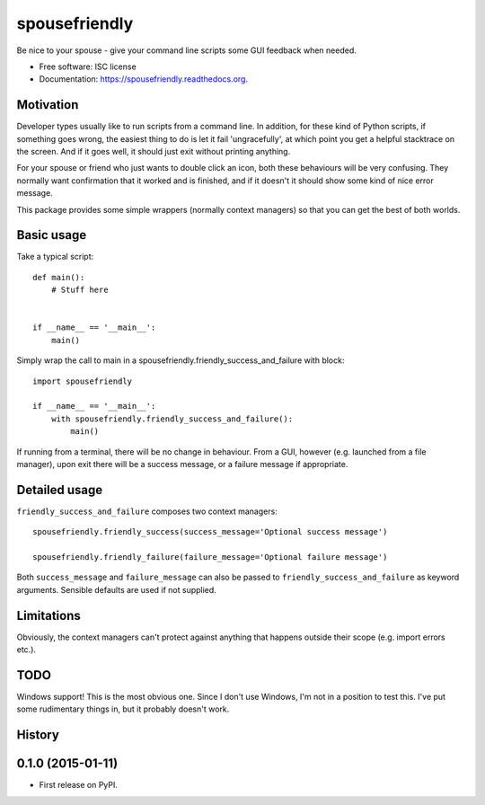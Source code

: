===============================
spousefriendly
===============================

.. image:: https://img.shields.io/pypi/v/spousefriendly.svg
        :target: https://pypi.python.org/pypi/spousefriendly


Be nice to your spouse - give your command line scripts some GUI feedback when needed.

* Free software: ISC license
* Documentation: https://spousefriendly.readthedocs.org.

Motivation
----------

Developer types usually like to run scripts from a command line. In addition,
for these kind of Python scripts, if something goes wrong, the easiest thing to
do is let it fail 'ungracefully', at which point you get a helpful stacktrace on
the screen. And if it goes well, it should just exit without printing anything.

For your spouse or friend who just wants to double click an icon, both these
behaviours will be very confusing. They normally want confirmation that it
worked and is finished, and if it doesn't it should show some kind of nice error
message.

This package provides some simple wrappers (normally context managers) so that
you can get the best of both worlds.

Basic usage
-----------

Take a typical script::

    def main():
        # Stuff here


    if __name__ == '__main__':
        main()


Simply wrap the call to main in a spousefriendly.friendly_success_and_failure with block::


    import spousefriendly

    if __name__ == '__main__':
        with spousefriendly.friendly_success_and_failure():
            main()


If running from a terminal, there will be no change in behaviour. From a GUI,
however (e.g. launched from a file manager), upon exit there will be a success
message, or a failure message if appropriate.


Detailed usage
--------------

``friendly_success_and_failure`` composes two context managers::

  spousefriendly.friendly_success(success_message='Optional success message')

  spousefriendly.friendly_failure(failure_message='Optional failure message')

Both ``success_message`` and ``failure_message`` can also be passed to
``friendly_success_and_failure`` as keyword arguments. Sensible defaults are
used if not supplied.


Limitations
-----------

Obviously, the context managers can't protect against anything that happens
outside their scope (e.g. import errors etc.).


TODO
----

Windows support! This is the most obvious one. Since I don't use Windows, I'm
not in a position to test this. I've put some rudimentary things in, but it
probably doesn't work.




History
-------

0.1.0 (2015-01-11)
---------------------

* First release on PyPI.


